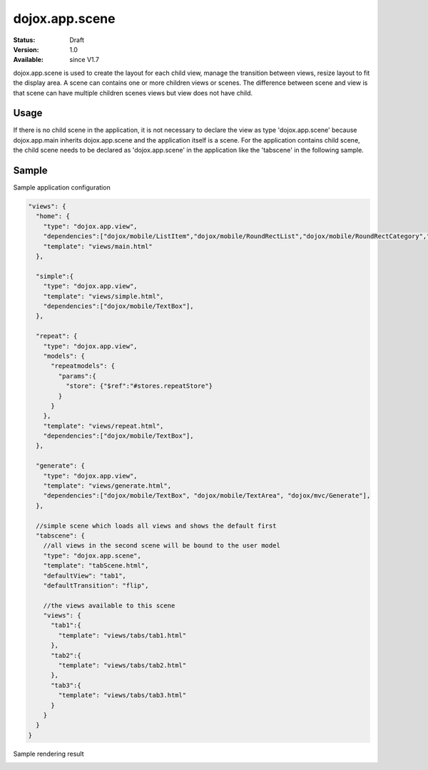 .. _dojox/app/scene:

dojox.app.scene
================

:Status: Draft
:Version: 1.0
:Available: since V1.7

dojox.app.scene is used to create the layout for each child view, manage the transition between views, resize layout to fit the display area. A scene can contains one or more children views or scenes. The difference between scene and view is that scene can have multiple children scenes views but view does not have child.

===============
Usage
===============
If there is no child scene in the application, it is not necessary to declare the view as type 'dojox.app.scene' because dojox.app.main inherits dojox.app.scene and the application itself is a scene. For the application contains child scene, the child scene needs to be declared as 'dojox.app.scene' in the application like the 'tabscene' in the following sample.

===============
Sample
===============
Sample application configuration

.. code-block :: javascript

  "views": {
    "home": {
      "type": "dojox.app.view",
      "dependencies":["dojox/mobile/ListItem","dojox/mobile/RoundRectList","dojox/mobile/RoundRectCategory","dojox/mobile/Heading"],
      "template": "views/main.html"
    },
  
    "simple":{
      "type": "dojox.app.view",
      "template": "views/simple.html",
      "dependencies":["dojox/mobile/TextBox"],
    },
  
    "repeat": {
      "type": "dojox.app.view",
      "models": {
        "repeatmodels": {
          "params":{
            "store": {"$ref":"#stores.repeatStore"}
          }
        }
      },
      "template": "views/repeat.html",
      "dependencies":["dojox/mobile/TextBox"],
    },
  
    "generate": {
      "type": "dojox.app.view",
      "template": "views/generate.html",
      "dependencies":["dojox/mobile/TextBox", "dojox/mobile/TextArea", "dojox/mvc/Generate"],
    },
  
    //simple scene which loads all views and shows the default first
    "tabscene": {
      //all views in the second scene will be bound to the user model
      "type": "dojox.app.scene",
      "template": "tabScene.html",
      "defaultView": "tab1",
      "defaultTransition": "flip",
  
      //the views available to this scene
      "views": {
        "tab1":{
          "template": "views/tabs/tab1.html"
        },
        "tab2":{
          "template": "views/tabs/tab2.html"
        },
        "tab3":{
          "template": "views/tabs/tab3.html"
        }
      }
    }
  }

Sample rendering result

.. image :: /pic1.png
